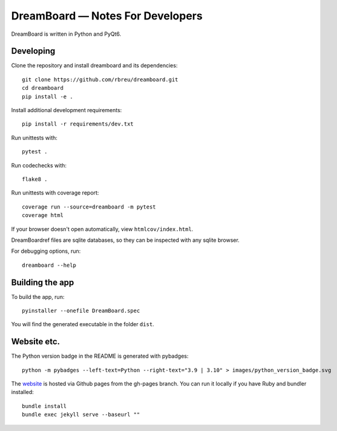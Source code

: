 DreamBoard — Notes For Developers
=============================

DreamBoard is written in Python and PyQt6.


Developing
----------

Clone the repository and install dreamboard and its dependencies::

  git clone https://github.com/rbreu/dreamboard.git
  cd dreamboard
  pip install -e .

Install additional development requirements::

  pip install -r requirements/dev.txt

Run unittests with::

  pytest .

Run codechecks with::

  flake8 .

Run unittests with coverage report::

  coverage run --source=dreamboard -m pytest
  coverage html

If your browser doesn't open automatically, view ``htmlcov/index.html``.

DreamBoardref files are sqlite databases, so they can be inspected with any sqlite browser.

For debugging options, run::

  dreamboard --help


Building the app
----------------

To build the app, run::

  pyinstaller --onefile DreamBoard.spec

You will find the generated executable in the folder ``dist``.


Website etc.
------------

The Python version badge in the README is generated with pybadges::

  python -m pybadges --left-text=Python --right-text="3.9 | 3.10" > images/python_version_badge.svg

The `website <https://rbreu.github.io/dreamboard/>`_ is hosted via Github pages from the gh-pages branch. You can run it locally if you have Ruby and bundler installed::

  bundle install
  bundle exec jekyll serve --baseurl ""
